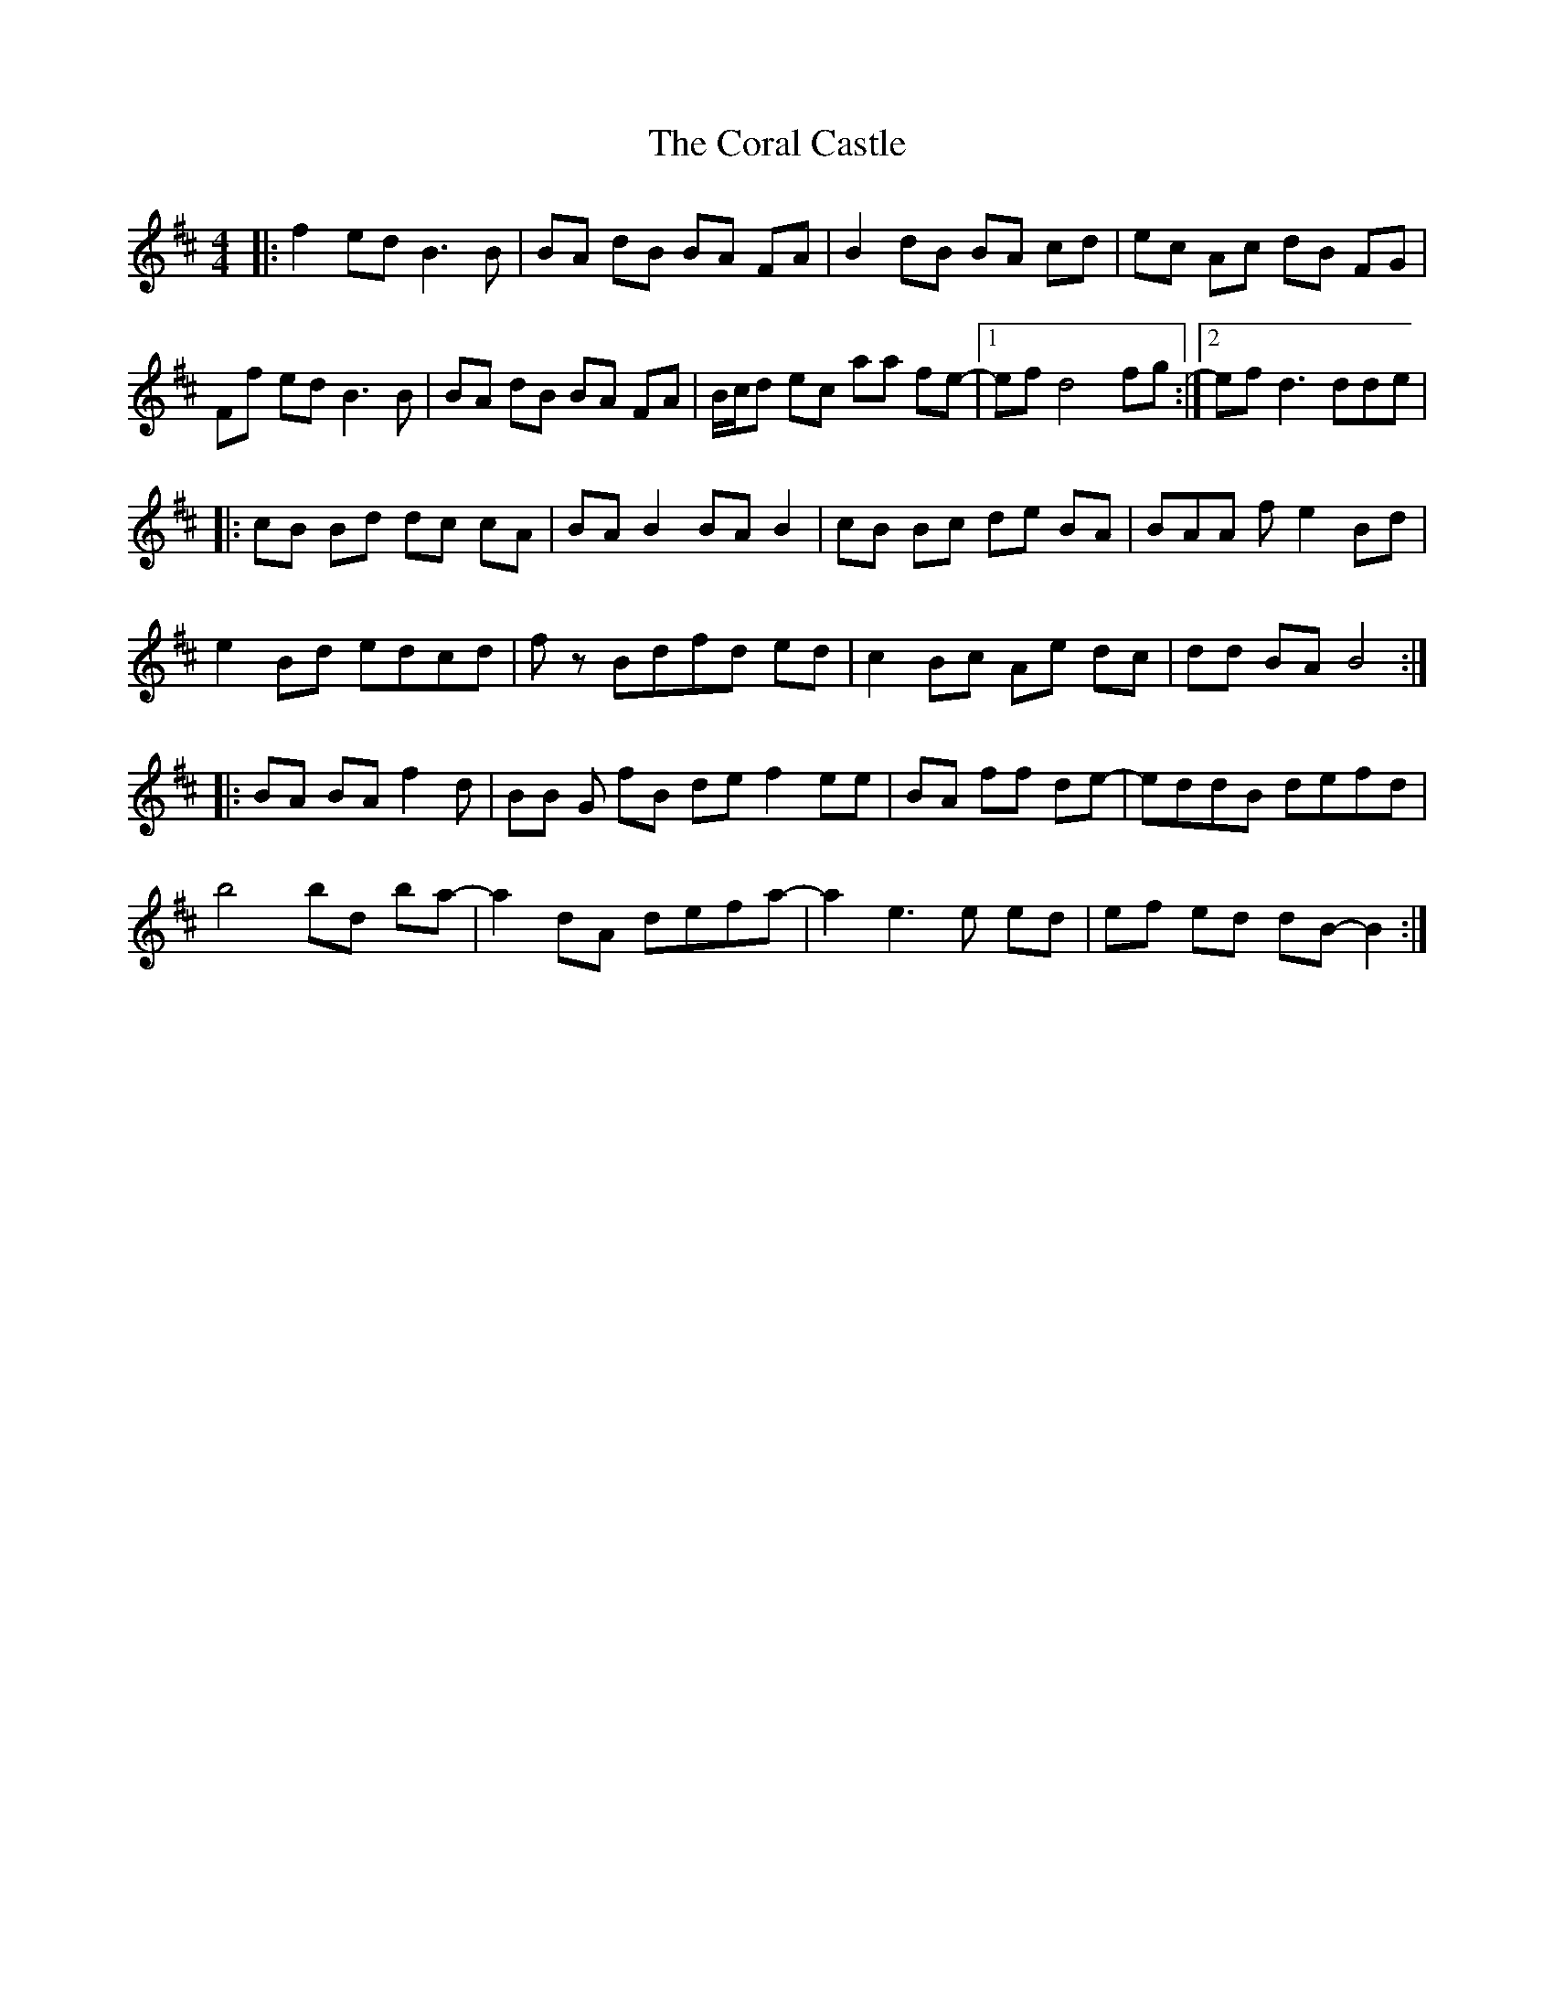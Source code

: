 G: flute
Z: Erzbir
F: https://github.com/Erzbir/music-library
S: Performed by Brian Finnegan with D flute
X: 5
T: The Coral Castle
R: reel
M: 4/4
L: 1/8
K: Bmin
|:f2 ed B3B|BA dB BA FA|B2 dB BA cd|ec Ac dB FG|
Ff ed B3B|BA dB BA FA|B/c/d ec aa fe|1 -ef d4 fg:|2 ef d3 dde|
|:cB Bd dc cA|BA B2 BA B2|cB Bc de BA|BAA fe2 Bd|
e2 Bd edcd|fz Bdfd ed|c2 Bc Ae dc|dd BA B4:|
|:BA BA f2 d|BB G fB de f2 ee|BA ff de-|eddB defd|
b4 bd ba-|a2 dA defa-|a2 e3e ed|ef ed dB-B2:|
